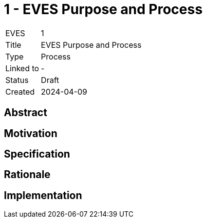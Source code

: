 # 1 - EVES Purpose and Process

[cols="1,5"]
|===
|EVES
|1

|Title
|EVES Purpose and Process

|Type
|Process

|Linked to
|-

|Status
|Draft

|Created
|2024-04-09
|===

## Abstract


## Motivation



## Specification



## Rationale



## Implementation

